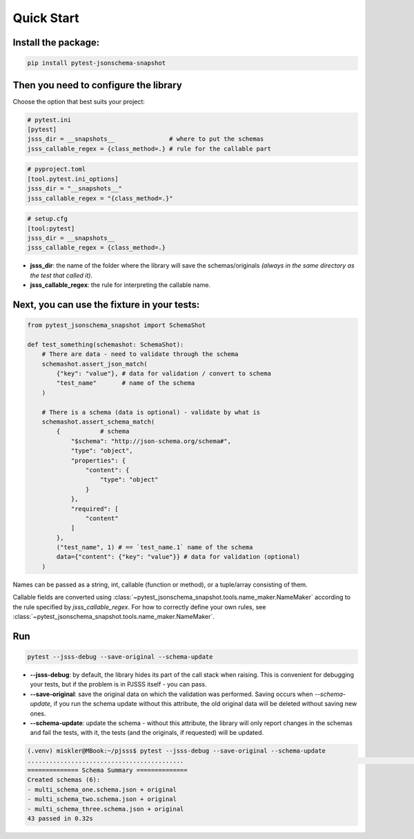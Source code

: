 Quick Start
===========

Install the package:
--------------------

.. code-block:: console

   pip install pytest-jsonschema-snapshot

Then you need to configure the library
--------------------------------------

Choose the option that best suits your project:

.. code-block:: ini

    # pytest.ini
    [pytest]
    jsss_dir = __snapshots__               # where to put the schemas
    jsss_callable_regex = {class_method=.} # rule for the callable part

.. code-block:: python

    # pyproject.toml
    [tool.pytest.ini_options]
    jsss_dir = "__snapshots__"
    jsss_callable_regex = "{class_method=.}"

.. code-block:: ini

    # setup.cfg
    [tool:pytest]
    jsss_dir = __snapshots__
    jsss_callable_regex = {class_method=.}

* **jsss_dir**: the name of the folder where the library will save the schemas/originals *(always in the same directory as the test that called it)*.
* **jsss_callable_regex**: the rule for interpreting the callable name.

Next, you can use the fixture in your tests:
--------------------------------------------

.. code-block:: python

    from pytest_jsonschema_snapshot import SchemaShot

    def test_something(schemashot: SchemaShot):
        # There are data - need to validate through the schema
        schemashot.assert_json_match(
            {"key": "value"}, # data for validation / convert to schema
            "test_name"       # name of the schema
        )

        # There is a schema (data is optional) - validate by what is
        schemashot.assert_schema_match(
            {           # schema
                "$schema": "http://json-schema.org/schema#",
                "type": "object",
                "properties": {
                    "content": {
                        "type": "object"
                    }
                },
                "required": [
                    "content"
                ]
            },
            ("test_name", 1) # == `test_name.1` name of the schema
            data={"content": {"key": "value"}} # data for validation (optional)
        )

Names can be passed as a string, int, callable (function or method), or a tuple/array consisting of them.

Callable fields are converted using :class:`~pytest_jsonschema_snapshot.tools.name_maker.NameMaker` according to the rule specified by `jsss_callable_regex`.
For how to correctly define your own rules, see :class:`~pytest_jsonschema_snapshot.tools.name_maker.NameMaker`.


Run
---

.. code-block:: console

    pytest --jsss-debug --save-original --schema-update

* **--jsss-debug**: by default, the library hides its part of the call stack when raising. This is convenient for debugging your tests, but if the problem is in PJSSS itself - you can pass.
* **--save-original**: save the original data on which the validation was performed. Saving occurs when `--schema-update`, if you run the schema update without this attribute, the old original data will be deleted without saving new ones.
* **--schema-update**: update the schema - without this attribute, the library will only report changes in the schemas and fail the tests, with it, the tests (and the originals, if requested) will be updated.


.. code-block:: console

    (.venv) miskler@MBook:~/pjsss$ pytest --jsss-debug --save-original --schema-update
    ...........................................                                                                                                                            [100%]
    ============== Schema Summary ==============
    Created schemas (6):
    - multi_schema_one.schema.json + original
    - multi_schema_two.schema.json + original
    - multi_schema_three.schema.json + original
    43 passed in 0.32s

